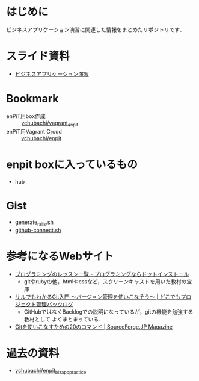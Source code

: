 * はじめに
ビジネスアプリケーション演習に関連した情報をまとめたリポジトリです．

* スライド資料
- [[https://github.com/ychubachi/enpit/blob/master/slides/bizapp_training.pdf?raw=true][ビジネスアプリケーション演習]]

* Bookmark
- enPiT用box作成 :: [[https://github.com/ychubachi/vagrant_enpit][ychubachi/vagrant_enpit]]
- enPiT用Vagrant Croud :: [[https://vagrantcloud.com/ychubachi/boxes/enpit][ychubachi/enpit]]
* enpit boxに入っているもの
- hub

* Gist
- [[https://gist.github.com/ychubachi/621182f2620bf6785f4f][generate_rails.sh]]
- [[https://gist.github.com/ychubachi/6491682][github-connect.sh]]

* 参考になるWebサイト
- [[http://dotinstall.com/lessons][プログラミングのレッスン一覧 - プログラミングならドットインストール]]
  - gitやrubyの他，htmlやcssなど，スクリーンキャストを用いた教材の宝庫
- [[http://www.backlog.jp/git-guide/][サルでもわかるGit入門 〜バージョン管理を使いこなそう〜 | どこでもプロジェクト管理バックログ]]
  - GitHubではなくBacklogでの説明になっているが，gitの機能を勉強する教材として
    よくまとまっている．
- [[http://sourceforge.jp/magazine/09/03/16/0831212][Gitを使いこなすための20のコマンド | SourceForge.JP Magazine]]

* 過去の資料
- [[https://github.com/ychubachi/enpit_bizapp_practice][ychubachi/enpit_bizapp_practice]]
